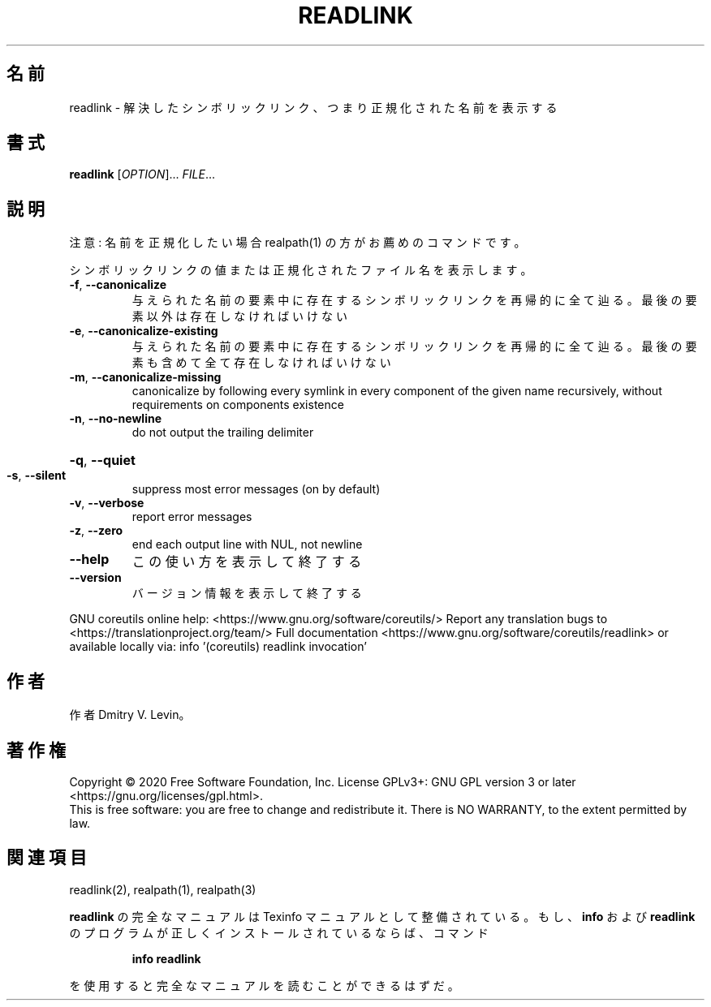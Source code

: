 .\" DO NOT MODIFY THIS FILE!  It was generated by help2man 1.47.13.
.TH READLINK "1" "2021年4月" "GNU coreutils" "ユーザーコマンド"
.SH 名前
readlink \- 解決したシンボリックリンク、つまり正規化された名前を表示する
.SH 書式
.B readlink
[\fI\,OPTION\/\fR]... \fI\,FILE\/\fR...
.SH 説明
.\" Add any additional description here
注意: 名前を正規化したい場合 realpath(1) の方がお薦めのコマンドです。
.PP
シンボリックリンクの値または正規化されたファイル名を表示します。
.TP
\fB\-f\fR, \fB\-\-canonicalize\fR
与えられた名前の要素中に存在するシンボリックリンクを
再帰的に全て辿る。最後の要素以外は存在しなければいけ
ない
.TP
\fB\-e\fR, \fB\-\-canonicalize\-existing\fR
与えられた名前の要素中に存在するシンボリックリンクを
再帰的に全て辿る。最後の要素も含めて全て存在しなけれ
ばいけない
.TP
\fB\-m\fR, \fB\-\-canonicalize\-missing\fR
canonicalize by following every symlink in
every component of the given name recursively,
without requirements on components existence
.TP
\fB\-n\fR, \fB\-\-no\-newline\fR
do not output the trailing delimiter
.HP
\fB\-q\fR, \fB\-\-quiet\fR
.TP
\fB\-s\fR, \fB\-\-silent\fR
suppress most error messages (on by default)
.TP
\fB\-v\fR, \fB\-\-verbose\fR
report error messages
.TP
\fB\-z\fR, \fB\-\-zero\fR
end each output line with NUL, not newline
.TP
\fB\-\-help\fR
この使い方を表示して終了する
.TP
\fB\-\-version\fR
バージョン情報を表示して終了する
.PP
GNU coreutils online help: <https://www.gnu.org/software/coreutils/>
Report any translation bugs to <https://translationproject.org/team/>
Full documentation <https://www.gnu.org/software/coreutils/readlink>
or available locally via: info '(coreutils) readlink invocation'
.SH 作者
作者 Dmitry V. Levin。
.SH 著作権
Copyright \(co 2020 Free Software Foundation, Inc.
License GPLv3+: GNU GPL version 3 or later <https://gnu.org/licenses/gpl.html>.
.br
This is free software: you are free to change and redistribute it.
There is NO WARRANTY, to the extent permitted by law.
.SH 関連項目
readlink(2), realpath(1), realpath(3)
.PP
.B readlink
の完全なマニュアルは Texinfo マニュアルとして整備されている。もし、
.B info
および
.B readlink
のプログラムが正しくインストールされているならば、コマンド
.IP
.B info readlink
.PP
を使用すると完全なマニュアルを読むことができるはずだ。
